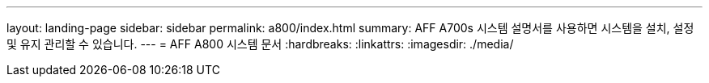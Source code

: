 ---
layout: landing-page 
sidebar: sidebar 
permalink: a800/index.html 
summary: AFF A700s 시스템 설명서를 사용하면 시스템을 설치, 설정 및 유지 관리할 수 있습니다. 
---
= AFF A800 시스템 문서
:hardbreaks:
:linkattrs: 
:imagesdir: ./media/


